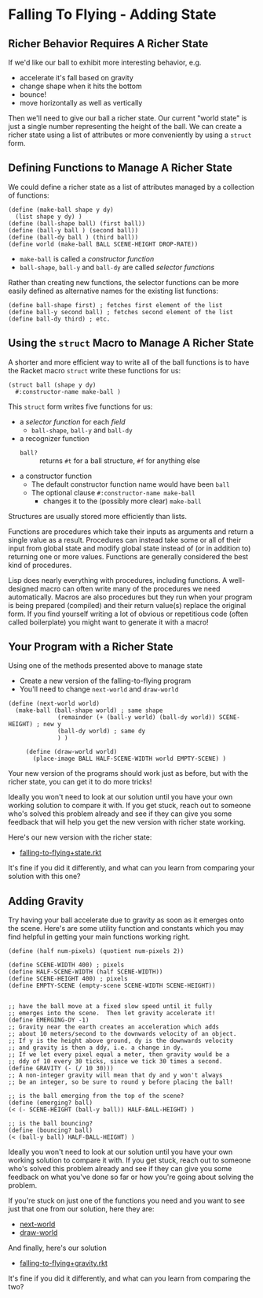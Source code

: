 * Falling To Flying - Adding State

** Richer Behavior Requires A Richer State

If we'd like our ball to exhibit more interesting behavior, e.g.
- accelerate it's fall based on gravity
- change shape when it hits the bottom
- bounce!
- move horizontally as well as vertically

Then we'll need to give our ball a richer state. Our current "world state" is
just a single number representing the height of the ball. We can create a richer
state using a list of attributes or more conveniently by using a =struct= form.

** Defining Functions to Manage A Richer State

We could define a richer state as a list of attributes managed by a collection
of functions:
#+begin_src racket
  (define (make-ball shape y dy)
    (list shape y dy) )
  (define (ball-shape ball) (first ball))
  (define (ball-y ball ) (second ball))
  (define (ball-dy ball ) (third ball))
  (define world (make-ball BALL SCENE-HEIGHT DROP-RATE))
#+end_src
- =make-ball= is called a /constructor function/
- =ball-shape=, =ball-y= and =ball-dy= are called /selector functions/

Rather than creating new functions, the selector functions can be more easily
defined as alternative names for the existing list functions:
#+begin_src racket
  (define ball-shape first) ; fetches first element of the list
  (define ball-y second ball) ; fetches second element of the list
  (define ball-dy third) ; etc.
#+end_src

** Using the =struct= Macro to Manage A Richer State

A shorter and more efficient way to write all of the ball functions is to have
the Racket macro =struct= write these functions for us:
#+begin_src racket
  (struct ball (shape y dy)
    #:constructor-name make-ball )
#+end_src
This =struct= form writes five functions for us:
- a /selector function/ for each /field/
      - =ball-shape=, =ball-y= and =ball-dy=
- a recognizer function
      - =ball?= :: returns =#t= for a ball structure, =#f= for anything else
- a constructor function
      - The default constructor function name would have been =ball=
      - The optional clause =#:constructor-name make-ball=
            - changes it to the (possibly more clear) =make-ball=

Structures are usually stored more efficiently than lists.

Functions are procedures which take their inputs as arguments and return a
single value as a result. Procedures can instead take some or all of their input
from global state and modify global state instead of (or in addition to)
returning one or more values. Functions are generally considered the best kind
of procedures.

Lisp does nearly everything with procedures, including functions. A
well-designed macro can often write many of the procedures we need
automatically. Macros are also procedures but they run when your program is
being prepared (compiled) and their return value(s) replace the original form.
If you find yourself writing a lot of obvious or repetitious code (often called
boilerplate) you might want to generate it with a macro!

** Your Program with a Richer State

Using one of the methods presented above to manage state
- Create a new version of the falling-to-flying program
- You'll need to change =next-world= and =draw-world=

#+begin_src racket
(define (next-world world)
  (make-ball (ball-shape world) ; same shape
              (remainder (+ (ball-y world) (ball-dy world)) SCENE-HEIGHT) ; new y
              (ball-dy world) ; same dy
              ) )

     (define (draw-world world)
       (place-image BALL HALF-SCENE-WIDTH world EMPTY-SCENE) )
#+end_src

Your new version of the programs should work just as before, but with the richer
state, you can get it to do more tricks!

Ideally you won't need to look at our solution until
you have your own working solution to compare it with.
If you get stuck, reach out to someone who's solved this
problem already and see if they can give you some feedback
that will help you get the new version with richer state
working.

Here's our new version with the richer state:
- [[file:Solutions/falling-to-flying+state.rkt][falling-to-flying+state.rkt]]
It's fine if you did it differently, and what can
you learn from comparing your solution with this one?

** Adding Gravity

Try having your ball accelerate due to gravity as soon as it
emerges onto the scene.  Here's are some utility function and
constants which you may find helpful in getting your main functions
working right.


#+begin_src racket
(define (half num-pixels) (quotient num-pixels 2))

(define SCENE-WIDTH 400) ; pixels
(define HALF-SCENE-WIDTH (half SCENE-WIDTH))
(define SCENE-HEIGHT 400) ; pixels
(define EMPTY-SCENE (empty-scene SCENE-WIDTH SCENE-HEIGHT))


;; have the ball move at a fixed slow speed until it fully
;; emerges into the scene.  Then let gravity accelerate it!
(define EMERGING-DY -1)
;; Gravity near the earth creates an acceleration which adds
;; about 10 meters/second to the downwards velocity of an object.
;; If y is the height above ground, dy is the downwards velocity
;; and gravity is then a ddy, i.e. a change in dy.
;; If we let every pixel equal a meter, then gravity would be a
;; ddy of 10 every 30 ticks, since we tick 30 times a second.
(define GRAVITY (- (/ 10 30)))
;; A non-integer gravity will mean that dy and y won't always
;; be an integer, so be sure to round y before placing the ball!

;; is the ball emerging from the top of the scene?
(define (emerging? ball)
(< (- SCENE-HEIGHT (ball-y ball)) HALF-BALL-HEIGHT) )

;; is the ball bouncing?
(define (bouncing? ball)
(< (ball-y ball) HALF-BALL-HEIGHT) )
#+end_src

Ideally you won't need to look at our solution until
you have your own working solution to compare it with.
If you get stuck, reach out to someone who's solved this
problem already and see if they can give you some feedback
on what you've done so far or how you're going about solving
the problem.

If you're stuck on just one of the functions you need
and you want to see just that one from our solution,
here they are:
- [[file:Solutions/falling-to-flying+gravity-next-world.rkt][next-world]]
- [[file:Solutions/falling-to-flying+gravity-draw-world.rkt][draw-world]]

And finally, here's our solution
- [[file:Solutions/falling-to-flying+gravity.rkt][falling-to-flying+gravity.rkt]]
It's fine if you did it differently, and
what can you learn from comparing the two?
